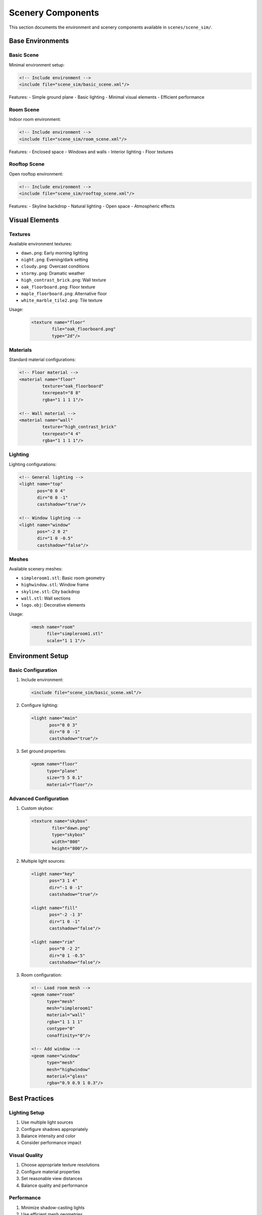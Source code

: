===================
Scenery Components
===================

This section documents the environment and scenery components available in ``scenes/scene_sim/``.

Base Environments
--------------

Basic Scene
^^^^^^^^^
Minimal environment setup:

.. code-block:: xml

    <!-- Include environment -->
    <include file="scene_sim/basic_scene.xml"/>

Features:
- Simple ground plane
- Basic lighting
- Minimal visual elements
- Efficient performance

Room Scene
^^^^^^^^
Indoor room environment:

.. code-block:: xml

    <!-- Include environment -->
    <include file="scene_sim/room_scene.xml"/>

Features:
- Enclosed space
- Windows and walls
- Interior lighting
- Floor textures

Rooftop Scene
^^^^^^^^^^^
Open rooftop environment:

.. code-block:: xml

    <!-- Include environment -->
    <include file="scene_sim/rooftop_scene.xml"/>

Features:
- Skyline backdrop
- Natural lighting
- Open space
- Atmospheric effects

Visual Elements
-------------

Textures
^^^^^^^
Available environment textures:

- ``dawn.png``: Early morning lighting
- ``night.png``: Evening/dark setting
- ``cloudy.png``: Overcast conditions
- ``stormy.png``: Dramatic weather
- ``high_contrast_brick.png``: Wall texture
- ``oak_floorboard.png``: Floor texture
- ``maple_floorboard.png``: Alternative floor
- ``white_marble_tile2.png``: Tile texture

Usage:
    .. code-block:: xml

        <texture name="floor"
                file="oak_floorboard.png"
                type="2d"/>

Materials
^^^^^^^^
Standard material configurations:

.. code-block:: xml

    <!-- Floor material -->
    <material name="floor"
             texture="oak_floorboard"
             texrepeat="8 8"
             rgba="1 1 1 1"/>

    <!-- Wall material -->
    <material name="wall"
             texture="high_contrast_brick"
             texrepeat="4 4"
             rgba="1 1 1 1"/>

Lighting
^^^^^^^
Lighting configurations:

.. code-block:: xml

    <!-- General lighting -->
    <light name="top"
           pos="0 0 4"
           dir="0 0 -1"
           castshadow="true"/>

    <!-- Window lighting -->
    <light name="window"
           pos="-2 0 2"
           dir="1 0 -0.5"
           castshadow="false"/>

Meshes
^^^^^
Available scenery meshes:

- ``simpleroom1.stl``: Basic room geometry
- ``highwindow.stl``: Window frame
- ``skyline.stl``: City backdrop
- ``wall.stl``: Wall sections
- ``logo.obj``: Decorative elements

Usage:
    .. code-block:: xml

        <mesh name="room"
              file="simpleroom1.stl"
              scale="1 1 1"/>

Environment Setup
--------------

Basic Configuration
^^^^^^^^^^^^^^^^

1. Include environment:

   .. code-block:: xml

       <include file="scene_sim/basic_scene.xml"/>

2. Configure lighting:

   .. code-block:: xml

       <light name="main"
              pos="0 0 3"
              dir="0 0 -1"
              castshadow="true"/>

3. Set ground properties:

   .. code-block:: xml

       <geom name="floor"
             type="plane"
             size="5 5 0.1"
             material="floor"/>

Advanced Configuration
^^^^^^^^^^^^^^^^^^^

1. Custom skybox:

   .. code-block:: xml

       <texture name="skybox"
               file="dawn.png"
               type="skybox"
               width="800"
               height="800"/>

2. Multiple light sources:

   .. code-block:: xml

       <light name="key"
              pos="3 1 4"
              dir="-1 0 -1"
              castshadow="true"/>

       <light name="fill"
              pos="-2 -1 3"
              dir="1 0 -1"
              castshadow="false"/>

       <light name="rim"
              pos="0 -2 2"
              dir="0 1 -0.5"
              castshadow="false"/>

3. Room configuration:

   .. code-block:: xml

       <!-- Load room mesh -->
       <geom name="room"
             type="mesh"
             mesh="simpleroom1"
             material="wall"
             rgba="1 1 1 1"
             contype="0"
             conaffinity="0"/>

       <!-- Add window -->
       <geom name="window"
             type="mesh"
             mesh="highwindow"
             material="glass"
             rgba="0.9 0.9 1 0.3"/>

Best Practices
------------

Lighting Setup
^^^^^^^^^^^
1. Use multiple light sources
2. Configure shadows appropriately
3. Balance intensity and color
4. Consider performance impact

Visual Quality
^^^^^^^^^^^^
1. Choose appropriate texture resolutions
2. Configure material properties
3. Set reasonable view distances
4. Balance quality and performance

Performance
^^^^^^^^^^
1. Minimize shadow-casting lights
2. Use efficient mesh geometries
3. Optimize texture sizes
4. Disable unnecessary features

Common Issues
-----------

Lighting Problems
^^^^^^^^^^^^^^
If experiencing lighting issues:

1. Check light positions
2. Verify shadow settings
3. Adjust intensities
4. Review material properties

Texture Problems
^^^^^^^^^^^^^
If textures don't appear correctly:

1. Verify file paths
2. Check texture dimensions
3. Configure UV mapping
4. Review material settings

Performance Issues
^^^^^^^^^^^^^^^
If performance is poor:

1. Reduce shadow-casting lights
2. Optimize mesh complexity
3. Adjust texture sizes
4. Minimize reflection/refraction

Next Steps
---------

- Review :doc:`composition` for scene creation
- Study complete examples in :doc:`examples`
